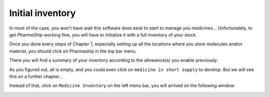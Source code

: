 .. |ps| replace:: *PharmaShip*

*****************
Initial inventory
*****************

In most of the case, you won't have wait this software does exist to start to manage you medicines... Unfortunately, to get |ps| working fine, you will have to initialize it with a full inventory of your stock.

Once you done every steps of Chapter 1, especially setting up all the locations where you store molecules and/or material, you should click on Pharmaship in the top bar menu.

There you will find a summary of your inventory according to the allowance(s) you enable previously.

.. image:: img/before_inventory.png

As you figured out, all is empty, and you could even click on ``medicine in short supply`` to develop. But we will see this on a further chapter...

Instead of that, click on ``Medicine Inventory`` on the left menu bar, you will arrived on the following window:

.. image:: img/inventory0.png


